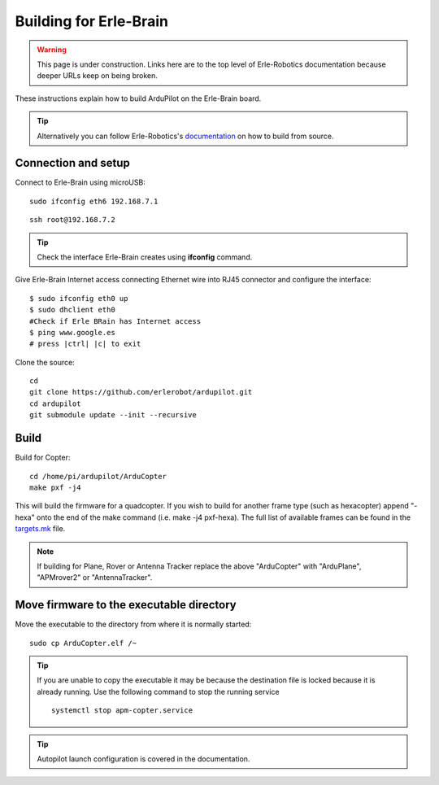 .. _building-for-erle-brain:

=======================
Building for Erle-Brain
=======================

.. warning::

   This page is under construction. Links here are to the top
   level of Erle-Robotics documentation because deeper URLs keep on being
   broken.

These instructions explain how to build ArduPilot on the Erle-Brain
board.

.. tip::

   Alternatively you can follow Erle-Robotics's
   `documentation <http://erlerobotics.com/docs/>`__ on how to build from
   source.

Connection and setup
--------------------

Connect to Erle-Brain using microUSB:

::

    sudo ifconfig eth6 192.168.7.1

::

    ssh root@192.168.7.2

.. tip::

   Check the interface Erle-Brain creates using **ifconfig**
   command.

Give Erle-Brain Internet access connecting Ethernet wire into RJ45
connector and configure the interface:

::

    $ sudo ifconfig eth0 up
    $ sudo dhclient eth0
    #Check if Erle BRain has Internet access
    $ ping www.google.es
    # press |ctrl| |c| to exit

Clone the source:

::

    cd 
    git clone https://github.com/erlerobot/ardupilot.git
    cd ardupilot
    git submodule update --init --recursive

Build
-----

Build for Copter:

::

    cd /home/pi/ardupilot/ArduCopter
    make pxf -j4

This will build the firmware for a quadcopter.  If you wish to build for
another frame type (such as hexacopter) append "-hexa" onto the end of
the make command (i.e. make -j4 pxf-hexa).  The full list of available
frames can be found in the
`targets.mk <https://github.com/ArduPilot/ardupilot/blob/master/mk/targets.mk#L75>`__
file.

.. note::

   If building for Plane, Rover or Antenna Tracker replace the above
   "ArduCopter" with "ArduPlane", "APMrover2" or "AntennaTracker".

Move firmware to the executable directory
-----------------------------------------

Move the executable to the directory from where it is normally started:

::

    sudo cp ArduCopter.elf /~

.. tip::

   If you are unable to copy the executable it may be because the
   destination file is locked because it is already running.  Use the
   following command to stop the running service

   ::

       systemctl stop apm-copter.service

.. tip::

   Autopilot launch configuration is covered in the
   documentation.
